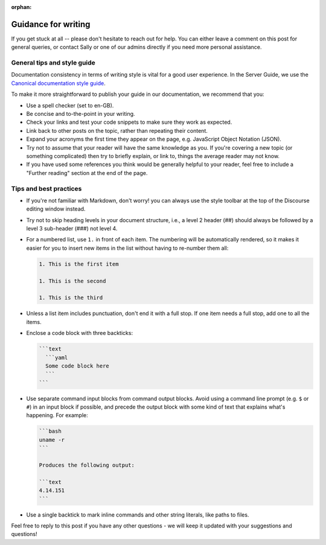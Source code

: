 :orphan:

.. _writing-guidance:

Guidance for writing
********************

If you get stuck at all -- please don't hesitate to reach out for help. You
can either leave a comment on this post for general queries, or contact Sally
or one of our admins directly if you need more personal assistance.

General tips and style guide
============================

Documentation consistency in terms of writing style is vital for a good user
experience. In the Server Guide, we use the `Canonical documentation style guide <https://docs.ubuntu.com/styleguide/en>`_.

To make it more straightforward to publish your guide in our documentation, we recommend that you:

- Use a spell checker (set to en-GB).
  
- Be concise and to-the-point in your writing.
  
- Check your links and test your code snippets to make sure they work as expected.

- Link back to other posts on the topic, rather than repeating their content.

- Expand your acronyms the first time they appear on the page, e.g. JavaScript Object Notation (JSON). 
  
- Try not to assume that your reader will have the same knowledge as you. If you're covering a new topic (or something complicated) then try to briefly explain, or link to, things the average reader may not know. 

- If you have used some references you think would be generally helpful to your reader, feel free to include a "Further reading" section at the end of the page. 

Tips and best practices
=======================

- If you're not familiar with Markdown, don't worry! you can always use the style toolbar at the top of the Discourse editing window instead.

- Try not to skip heading levels in your document structure, i.e., a level 2 header (##) should always be followed by a level 3 sub-header (###) not level 4.

- For a numbered list, use ``1.`` in front of each item. The numbering will be
  automatically rendered, so it makes it easier for you to insert new items in
  the list without having to re-number them all:

  .. code-block::

     1. This is the first item

     1. This is the second

     1. This is the third
  

- Unless a list item includes punctuation, don't end it with a full stop. If one item needs a full stop, add one to all the items.

- Enclose a code block with three backticks:

  .. code-block::

     ```text
       ```yaml
       Some code block here
       ```
     ```

- Use separate command input blocks from command output blocks. Avoid using a
  command line prompt (e.g. ``$`` or ``#``) in an input block if possible, and
  precede the output block with some kind of text that explains what's
  happening. For example:
  
  .. code-block::

      ```bash
      uname -r
      ```

      Produces the following output:

      ```text
      4.14.151
      ```

- Use a single backtick to mark inline commands and other string literals, like paths to files.

Feel free to reply to this post if you have any other questions - we will keep it updated with your suggestions and questions!
